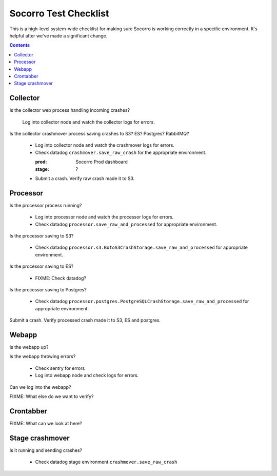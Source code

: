 ======================
Socorro Test Checklist
======================

This is a high-level system-wide checklist for making sure Socorro is working
correctly in a specific environment. It's helpful after we've made a significant
change.

.. contents::


Collector
=========

Is the collector web process handling incoming crashes?

    Log into collector node and watch the collector logs for errors.

Is the collector crashmover process saving crashes to S3? ES? Postgres?
RabbitMQ?

    * Log into collector node and watch the crashmover logs for errors.
    * Check datadog ``crashmover.save_raw_crash`` for the appropriate
      environment.

      :prod: Socorro Prod dashboard
      :stage: ?
  
    * Submit a crash. Verify raw crash made it to S3.
   

Processor
=========

Is the processor process running?

    * Log into processor node and watch the processor logs for errors.
    * Check datadog ``processor.save_raw_and_processed`` for appropriate
      environment.

Is the processor saving to S3?

    * Check datadog
      ``processor.s3.BotoS3CrashStorage.save_raw_and_processed`` for
      appropriate environment.

Is the processor saving to ES?

    * FIXME: Check datadog?

Is the processor saving to Postgres?

    * Check datadog
      ``processor.postgres.PostgreSQLCrashStorage.save_raw_and_processed`` for
      appropriate environment.

Submit a crash. Verify processed crash made it to S3, ES and postgres.


Webapp
======

Is the webapp up?

Is the webapp throwing errors?

    * Check sentry for errors
    * Log into webapp node and check logs for errors.

Can we log into the webapp?

FIXME: What else do we want to verify?


Crontabber
==========

FIXME: What can we look at here?


Stage crashmover
================

Is it running and sending crashes?

    * Check datadog stage environment ``crashmover.save_raw_crash``

